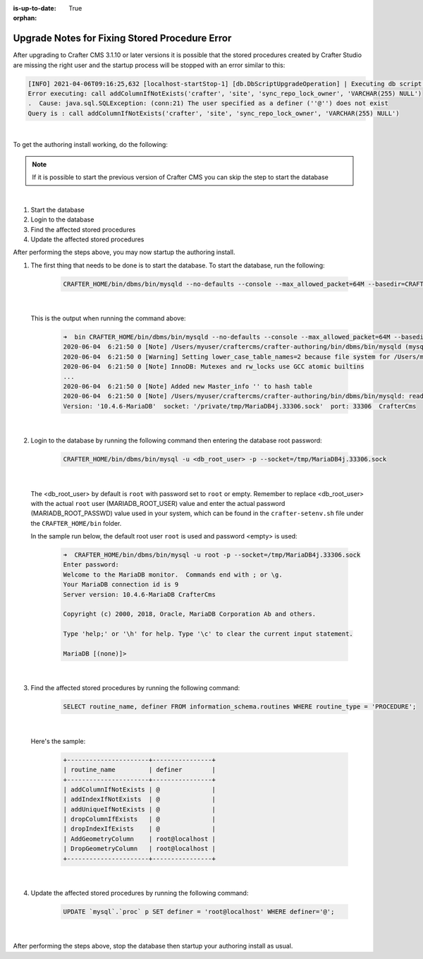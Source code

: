 :is-up-to-date: True

:orphan:

.. document does not appear in any toctree, this file is referenced
   use :orphan: File-wide metadata option to get rid of WARNING: document isn't included in any toctree for now

.. _upgrade-notes-to-fix-stored-procedure-error:

===============================================
Upgrade Notes for Fixing Stored Procedure Error
===============================================

After upgrading to Crafter CMS 3.1.10 or later versions it is possible that the stored procedures created by
Crafter Studio are missing the right user and the startup process will be stopped with an error similar to this:

.. code-block:: bash

    [INFO] 2021-04-06T09:16:25,632 [localhost-startStop-1] [db.DbScriptUpgradeOperation] | Executing db script upgrade-3.1.10.5-to-3.1.11.1.sql
    Error executing: call addColumnIfNotExists('crafter', 'site', 'sync_repo_lock_owner', 'VARCHAR(255) NULL')
    .  Cause: java.sql.SQLException: (conn:21) The user specified as a definer (''@'') does not exist
    Query is : call addColumnIfNotExists('crafter', 'site', 'sync_repo_lock_owner', 'VARCHAR(255) NULL')

|

To get the authoring install working, do the following:

.. note::
  If it is possible to start the previous version of Crafter CMS you can skip the step to start the database

|

#. Start the database
#. Login to the database
#. Find the affected stored procedures
#. Update the affected stored procedures

After performing the steps above, you may now startup the authoring install.

#. The first thing that needs to be done is to start the database.  To start the database, run the following:

      .. code-block:: bash

         CRAFTER_HOME/bin/dbms/bin/mysqld --no-defaults --console --max_allowed_packet=64M --basedir=CRAFTER_HOME/bin/dbms --datadir=CRAFTER_HOME/data/db --port=33306 --socket=/private/tmp/MariaDB4j.33306.sock

      |

   This is the output when running the command above:

      .. code-block:: bash

         ➜  bin CRAFTER_HOME/bin/dbms/bin/mysqld --no-defaults --console --max_allowed_packet=64M --basedir=CRAFTER_HOME/bin/dbms --datadir=CRAFTER_HOME/data/db --port=33306 --socket=/private/tmp/MariaDB4j.33306.sock
         2020-06-04  6:21:50 0 [Note] /Users/myuser/craftercms/crafter-authoring/bin/dbms/bin/mysqld (mysqld 10.4.6-MariaDB) starting as process 70558 ...
         2020-06-04  6:21:50 0 [Warning] Setting lower_case_table_names=2 because file system for /Users/myuser/craftercms/crafter-authoring/data/db/ is case insensitive
         2020-06-04  6:21:50 0 [Note] InnoDB: Mutexes and rw_locks use GCC atomic builtins
         ...
         2020-06-04  6:21:50 0 [Note] Added new Master_info '' to hash table
         2020-06-04  6:21:50 0 [Note] /Users/myuser/craftercms/crafter-authoring/bin/dbms/bin/mysqld: ready for connections.
         Version: '10.4.6-MariaDB'  socket: '/private/tmp/MariaDB4j.33306.sock'  port: 33306  CrafterCms

      |

#. Login to the database by running the following command then entering the database root password:

      .. code-block:: bash

         CRAFTER_HOME/bin/dbms/bin/mysql -u <db_root_user> -p --socket=/tmp/MariaDB4j.33306.sock

      |

   The <db_root_user> by default is ``root`` with password set to ``root`` or empty.  Remember to replace <db_root_user> with the actual ``root`` user (MARIADB_ROOT_USER) value and enter the actual password (MARIADB_ROOT_PASSWD) value used in your system, which can be found in the ``crafter-setenv.sh`` file under the ``CRAFTER_HOME/bin`` folder.

   In the sample run below, the default root user ``root`` is used and password <empty> is used:

      .. code-block:: bash

         ➜  CRAFTER_HOME/bin/dbms/bin/mysql -u root -p --socket=/tmp/MariaDB4j.33306.sock
         Enter password:
         Welcome to the MariaDB monitor.  Commands end with ; or \g.
         Your MariaDB connection id is 9
         Server version: 10.4.6-MariaDB CrafterCms

         Copyright (c) 2000, 2018, Oracle, MariaDB Corporation Ab and others.

         Type 'help;' or '\h' for help. Type '\c' to clear the current input statement.

         MariaDB [(none)]>

      |

#. Find the affected stored procedures by running the following command:

      .. code-block:: bash

         SELECT routine_name, definer FROM information_schema.routines WHERE routine_type = 'PROCEDURE';

      |

   Here's the sample:

      .. code-block:: bash

          +----------------------+----------------+
          | routine_name         | definer        |
          +----------------------+----------------+
          | addColumnIfNotExists | @              |
          | addIndexIfNotExists  | @              |
          | addUniqueIfNotExists | @              |
          | dropColumnIfExists   | @              |
          | dropIndexIfExists    | @              |
          | AddGeometryColumn    | root@localhost |
          | DropGeometryColumn   | root@localhost |
          +----------------------+----------------+

      |

#. Update the affected stored procedures by running the following command:

      .. code-block:: bash

         UPDATE `mysql`.`proc` p SET definer = 'root@localhost' WHERE definer='@';

      |

After performing the steps above, stop the database then startup your authoring install as usual.
